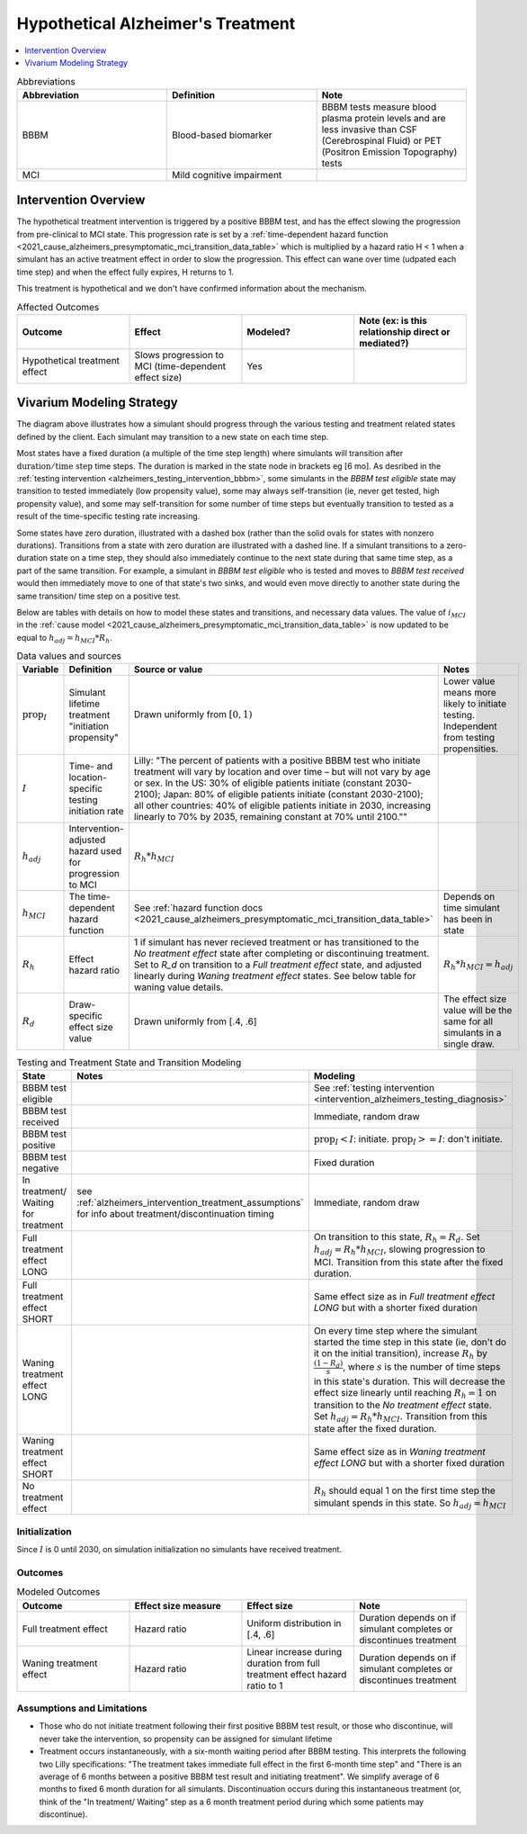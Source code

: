 ..
  Section title decorators for this document:

  ==============
  Document Title
  ==============

  Section Level 1 (#.0)
  +++++++++++++++++++++

  Section Level 2 (#.#)
  ---------------------

  Section Level 3 (#.#.#)
  ~~~~~~~~~~~~~~~~~~~~~~~

  Section Level 4
  ^^^^^^^^^^^^^^^

  Section Level 5
  '''''''''''''''

  The depth of each section level is determined by the order in which each
  decorator is encountered below. If you need an even deeper section level, just
  choose a new decorator symbol from the list here:
  https://docutils.sourceforge.io/docs/ref/rst/restructuredtext.html#sections
  And then add it to the list of decorators above.

.. _intervention_hypothetical_alzheimers_treatment:

========================================
Hypothetical Alzheimer's Treatment
========================================

.. contents::
   :local:
   :depth: 1

.. list-table:: Abbreviations
  :widths: 15 15 15
  :header-rows: 1

  * - Abbreviation
    - Definition
    - Note
  * - BBBM
    - Blood-based biomarker
    - BBBM tests measure blood plasma protein levels and are less invasive than CSF (Cerebrospinal Fluid) or PET (Positron Emission Topography) tests
  * - MCI
    - Mild cognitive impairment
    -

Intervention Overview
-----------------------

The hypothetical treatment intervention is triggered by a positive BBBM test, and has the effect slowing the progression
from pre-clinical to MCI state. This progression rate is set by a :ref:`time-dependent hazard function <2021_cause_alzheimers_presymptomatic_mci_transition_data_table>`
which is multiplied by a hazard ratio H < 1 when a simulant has an active treatment effect in order to slow the progression.
This effect can wane over time (udpated each time step) and when the effect fully expires, H returns to 1. 

This treatment is hypothetical and we don't have confirmed information about the mechanism.


.. list-table:: Affected Outcomes
  :widths: 15 15 15 15
  :header-rows: 1

  * - Outcome
    - Effect
    - Modeled?
    - Note (ex: is this relationship direct or mediated?)
  * - Hypothetical treatment effect
    - Slows progression to MCI (time-dependent effect size)
    - Yes
    - 



Vivarium Modeling Strategy
--------------------------

.. graphviz::

    digraph treatment_states {
        rankdir = TB;
        el [label="BBBM test eligible [variable]"]
        test [label="BBBM test received", style=dashed, shape=box]

        pos [label="BBBM test positive", style=dashed, shape=box]
        neg [label="BBBM test negative [3 y]"]

        wait [label="In treatment/ Waiting for treatment [6 mo]"]
        no_treat [label="No treatment effect [permanent]"]

        treat [label="Full treatment effect LONG [5 y]"]
        wane [label="Waning treatment effect LONG (update each step) [9 y]"]

        treat_short [label = "Full treatment effect SHORT [6 mo]"]
        wane_short [label = "Waning treatment effect SHORT (update each step) [2.5 y]"]


        el -> test [label = "tested"]
        el -> el [label = "not tested"]

        test -> pos  [label = "(90%)", style=dashed]
        test -> neg [label = "(10%)", style=dashed]
        neg -> el [label = "test re-eligible"]

        pos -> wait [label = "decides to initiate treatment (I)", style=dashed]
        pos -> no_treat [label = "decides not to initiate treatment (1 - I)", style=dashed]

        wait -> treat [label = "completes (90%)"]
        wait -> treat_short [label = "discontinues (10%)"]

        treat_short -> wane_short
        wane_short -> no_treat

        treat -> wane 

        wane -> no_treat
    }

The diagram above illustrates how a simulant should progress through the various testing and treatment related 
states defined by the client. Each simulant may transition to a new state on each time step. 

Most states have a fixed duration (a multiple of the 
time step length) where simulants will transition after :math:`\text{duration} / \text{time step}` time steps. 
The duration is marked in the state node in brackets eg [6 mo]. As desribed in the :ref:`testing intervention <alzheimers_testing_intervention_bbbm>`, 
some simulants in the `BBBM test eligible` state may transition to tested immediately (low propensity value), some may always self-transition
(ie, never get tested, high propensity value), and some may self-transition for some number of time steps but eventually transition to tested
as a result of the time-specific testing rate increasing.

Some states have zero duration, illustrated with a dashed box (rather than the solid ovals for states with nonzero durations). 
Transitions from a state with zero duration are illustrated with a dashed line. If a simulant transitions to a zero-duration state 
on a time step, they should also immediately continue to the next state during that same time step, as a part of the same transition.
For example, a simulant in `BBBM test eligible` who is tested and moves to `BBBM test received` would then immediately move to one of 
that state's two sinks, and would even move directly to another state during the same transition/ time step on a positive test.

Below are tables with details on how to model these states and transitions, and necessary data values. 
The value of :math:`i_{MCI}` in the :ref:`cause model <2021_cause_alzheimers_presymptomatic_mci_transition_data_table>` is now updated
to be equal to :math:`h_{adj} = h_{MCI} * R_h`.

.. _alzheimers_intervention_treatment_data_table:

.. list-table:: Data values and sources
  :widths: 15 15 30 15
  :header-rows: 1

  * - Variable
    - Definition
    - Source or value
    - Notes
  * - :math:`\text{prop}_I`
    - Simulant lifetime treatment "initiation propensity"
    - Drawn uniformly from :math:`[0,1)`
    - Lower value means more likely to initiate testing. Independent from testing propensities.
  * - :math:`I`
    - Time- and location-specific testing initiation rate
    - Lilly: "The percent of patients with a positive BBBM test who initiate treatment will vary by location and over time – but will not vary by age or sex. In the US: 30% of eligible patients initiate (constant 2030-2100); Japan: 80% of eligible patients initiate (constant 2030-2100); all other countries: 40% of eligible patients initiate in 2030, increasing linearly to 70% by 2035, remaining constant at 70% until 2100.""
    - 
  * - :math:`h_{adj}`
    - Intervention-adjusted hazard used for progression to MCI
    - :math:`R_h * h_{MCI}`
    -
  * - :math:`h_{MCI}`
    - The time-dependent hazard function
    - See :ref:`hazard function docs <2021_cause_alzheimers_presymptomatic_mci_transition_data_table>`
    - Depends on time simulant has been in state
  * - :math:`R_h`
    - Effect hazard ratio
    - 1 if simulant has never recieved treatment or has transitioned to the `No treatment effect` state after completing or discontinuing treatment.
      Set to `R_d` on transition to a `Full treatment effect` state, and adjusted linearly during `Waning treatment effect` states.
      See below table for waning value details. 
    - :math:`R_h * h_{MCI} = h_{adj}`
  * - :math:`R_d`
    - Draw-specific effect size value
    - Drawn uniformly from [.4, .6]
    - The effect size value will be the same for all simulants in a single draw.



.. list-table:: Testing and Treatment State and Transition Modeling
  :widths: 15 15 30
  :header-rows: 1

  * - State
    - Notes
    - Modeling
  * - BBBM test eligible
    -
    - See :ref:`testing intervention <intervention_alzheimers_testing_diagnosis>`
  * - BBBM test received
    -
    - Immediate, random draw
  * - BBBM test positive
    -
    - :math:`\text{prop}_I < I`\: initiate. :math:`\text{prop}_I >=  I`\: don't initiate.
  * - BBBM test negative
    -
    - Fixed duration
  * - In treatment/ Waiting for treatment
    - see :ref:`alzheimers_intervention_treatment_assumptions` for info about treatment/discontinuation timing
    - Immediate, random draw
  * - Full treatment effect LONG
    -
    - On transition to this state, :math:`R_h = R_d`. Set :math:`h_{adj} = R_h * h_{MCI}`, slowing progression to MCI.
      Transition from this state after the fixed duration.
  * - Full treatment effect SHORT
    -
    - Same effect size as in `Full treatment effect LONG` but with a shorter fixed duration
  * - Waning treatment effect LONG
    -
    - On every time step where the simulant started the time step in this state (ie, don't do it on the initial transition),
      increase :math:`R_h` by :math:`\frac{(1 - R_d)}{s}`, where :math:`s` is the number of time steps in this state's duration.
      This will decrease the effect size linearly until reaching :math:`R_h = 1` on transition to the `No treatment effect` state.
      Set :math:`h_{adj} = R_h * h_{MCI}`.
      Transition from this state after the fixed duration.
  * - Waning treatment effect SHORT
    -
    - Same effect size as in `Waning treatment effect LONG` but with a shorter fixed duration
  * - No treatment effect
    - 
    - :math:`R_h` should equal 1 on the first time step the simulant spends in this state.
      So :math:`h_{adj} = h_{MCI}`

Initialization
~~~~~~~~~~~~~~

Since :math:`I` is 0 until 2030, on simulation initialization no simulants have received treatment.

Outcomes
~~~~~~~~

.. list-table:: Modeled Outcomes
  :widths: 15 15 15 15
  :header-rows: 1

  * - Outcome
    - Effect size measure
    - Effect size
    - Note
  * - Full treatment effect
    - Hazard ratio
    - Uniform distribution in [.4, .6]
    - Duration depends on if simulant completes or discontinues treatment
  * - Waning treatment effect
    - Hazard ratio
    - Linear increase during duration from full treatment effect hazard ratio to 1
    - Duration depends on if simulant completes or discontinues treatment

.. _alzheimers_intervention_treatment_assumptions:

Assumptions and Limitations
~~~~~~~~~~~~~~~~~~~~~~~~~~~~

- Those who do not initiate treatment following their first positive BBBM test result, or those who discontinue, 
  will never take the intervention, so propensity can be assigned for simulant lifetime
- Treatment occurs instantaneously, with a six-month waiting period after BBBM testing. This interprets the 
  following two Lilly specifications: "The treatment takes immediate full effect in the first 6-month time step" and 
  "There is an average of 6 months between a positive BBBM test result and initiating treatment". We simplify 
  average of 6 months to fixed 6 month duration for all simulants. 
  Discontinuation occurs during this instantaneous treatment 
  (or, think of the "In treatment/ Waiting" step as a 6 month treatment period during which some patients may discontinue).
